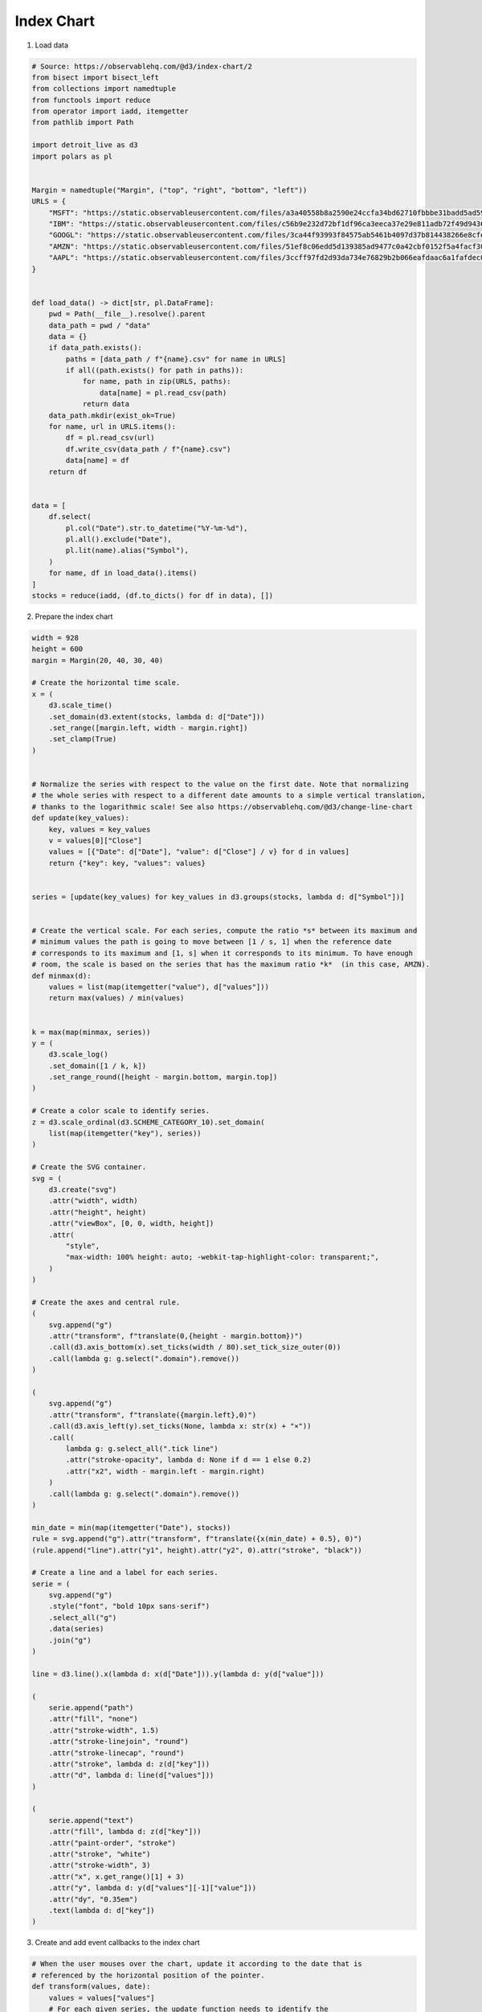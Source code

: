 Index Chart
===========

.. image:: figures/index-chart.png
   :align: center

1. Load data

.. code:: python

   # Source: https://observablehq.com/@d3/index-chart/2
   from bisect import bisect_left
   from collections import namedtuple
   from functools import reduce
   from operator import iadd, itemgetter
   from pathlib import Path

   import detroit_live as d3
   import polars as pl


   Margin = namedtuple("Margin", ("top", "right", "bottom", "left"))
   URLS = {
       "MSFT": "https://static.observableusercontent.com/files/a3a40558b8a2590e24ccfa34bd62710fbbbe31badd5ad593b7b897b043180a95ae018de2d4e8c92af37cb21395abde4462c3291223ea0652baccfd04db91a749?response-content-disposition=attachment%3Bfilename*%3DUTF-8%27%27MSFT.csv",
       "IBM": "https://static.observableusercontent.com/files/c56b9e232d72bf1df96ca3eeca37e29e811adb72f49d943659a0006c015e74d2c429186d9dca251060784f364eb2a16fd39584695d523588bdcb87e4d9eac650?response-content-disposition=attachment%3Bfilename*%3DUTF-8%27%27IBM.csv",
       "GOOGL": "https://static.observableusercontent.com/files/3ca44f93993f84575ab5461b4097d37b814438266e8cfe8774f70882f49bb289143c190963a158e8dc886989433af1161798ba76f2f4b36d17cc7150cba94477?response-content-disposition=attachment%3Bfilename*%3DUTF-8%27%27GOOG.csv",
       "AMZN": "https://static.observableusercontent.com/files/51ef8c06edd5d139385ad9477c0a42cbf0152f5a4facf30a52d5eaa3ce4debecf1114c4a51199e734274e4411ec8149ffdd0d094cd334095cf8f2a004fc90d44?response-content-disposition=attachment%3Bfilename*%3DUTF-8%27%27AMZN.csv",
       "AAPL": "https://static.observableusercontent.com/files/3ccff97fd2d93da734e76829b2b066eafdaac6a1fafdec0faf6ebc443271cfc109d29e80dd217468fcb2aff1e6bffdc73f356cc48feb657f35378e6abbbb63b9?response-content-disposition=attachment%3Bfilename*%3DUTF-8%27%27AAPL.csv",
   }


   def load_data() -> dict[str, pl.DataFrame]:
       pwd = Path(__file__).resolve().parent
       data_path = pwd / "data"
       data = {}
       if data_path.exists():
           paths = [data_path / f"{name}.csv" for name in URLS]
           if all((path.exists() for path in paths)):
               for name, path in zip(URLS, paths):
                   data[name] = pl.read_csv(path)
               return data
       data_path.mkdir(exist_ok=True)
       for name, url in URLS.items():
           df = pl.read_csv(url)
           df.write_csv(data_path / f"{name}.csv")
           data[name] = df
       return df


   data = [
       df.select(
           pl.col("Date").str.to_datetime("%Y-%m-%d"),
           pl.all().exclude("Date"),
           pl.lit(name).alias("Symbol"),
       )
       for name, df in load_data().items()
   ]
   stocks = reduce(iadd, (df.to_dicts() for df in data), [])

2. Prepare the index chart

.. code:: python

   width = 928
   height = 600
   margin = Margin(20, 40, 30, 40)

   # Create the horizontal time scale.
   x = (
       d3.scale_time()
       .set_domain(d3.extent(stocks, lambda d: d["Date"]))
       .set_range([margin.left, width - margin.right])
       .set_clamp(True)
   )


   # Normalize the series with respect to the value on the first date. Note that normalizing
   # the whole series with respect to a different date amounts to a simple vertical translation,
   # thanks to the logarithmic scale! See also https://observablehq.com/@d3/change-line-chart
   def update(key_values):
       key, values = key_values
       v = values[0]["Close"]
       values = [{"Date": d["Date"], "value": d["Close"] / v} for d in values]
       return {"key": key, "values": values}


   series = [update(key_values) for key_values in d3.groups(stocks, lambda d: d["Symbol"])]


   # Create the vertical scale. For each series, compute the ratio *s* between its maximum and
   # minimum values the path is going to move between [1 / s, 1] when the reference date
   # corresponds to its maximum and [1, s] when it corresponds to its minimum. To have enough
   # room, the scale is based on the series that has the maximum ratio *k*  (in this case, AMZN).
   def minmax(d):
       values = list(map(itemgetter("value"), d["values"]))
       return max(values) / min(values)


   k = max(map(minmax, series))
   y = (
       d3.scale_log()
       .set_domain([1 / k, k])
       .set_range_round([height - margin.bottom, margin.top])
   )

   # Create a color scale to identify series.
   z = d3.scale_ordinal(d3.SCHEME_CATEGORY_10).set_domain(
       list(map(itemgetter("key"), series))
   )

   # Create the SVG container.
   svg = (
       d3.create("svg")
       .attr("width", width)
       .attr("height", height)
       .attr("viewBox", [0, 0, width, height])
       .attr(
           "style",
           "max-width: 100% height: auto; -webkit-tap-highlight-color: transparent;",
       )
   )

   # Create the axes and central rule.
   (
       svg.append("g")
       .attr("transform", f"translate(0,{height - margin.bottom})")
       .call(d3.axis_bottom(x).set_ticks(width / 80).set_tick_size_outer(0))
       .call(lambda g: g.select(".domain").remove())
   )

   (
       svg.append("g")
       .attr("transform", f"translate({margin.left},0)")
       .call(d3.axis_left(y).set_ticks(None, lambda x: str(x) + "×"))
       .call(
           lambda g: g.select_all(".tick line")
           .attr("stroke-opacity", lambda d: None if d == 1 else 0.2)
           .attr("x2", width - margin.left - margin.right)
       )
       .call(lambda g: g.select(".domain").remove())
   )

   min_date = min(map(itemgetter("Date"), stocks))
   rule = svg.append("g").attr("transform", f"translate({x(min_date) + 0.5}, 0)")
   (rule.append("line").attr("y1", height).attr("y2", 0).attr("stroke", "black"))

   # Create a line and a label for each series.
   serie = (
       svg.append("g")
       .style("font", "bold 10px sans-serif")
       .select_all("g")
       .data(series)
       .join("g")
   )

   line = d3.line().x(lambda d: x(d["Date"])).y(lambda d: y(d["value"]))

   (
       serie.append("path")
       .attr("fill", "none")
       .attr("stroke-width", 1.5)
       .attr("stroke-linejoin", "round")
       .attr("stroke-linecap", "round")
       .attr("stroke", lambda d: z(d["key"]))
       .attr("d", lambda d: line(d["values"]))
   )

   (
       serie.append("text")
       .attr("fill", lambda d: z(d["key"]))
       .attr("paint-order", "stroke")
       .attr("stroke", "white")
       .attr("stroke-width", 3)
       .attr("x", x.get_range()[1] + 3)
       .attr("y", lambda d: y(d["values"][-1]["value"]))
       .attr("dy", "0.35em")
       .text(lambda d: d["key"])
   )

3. Create and add event callbacks to the index chart

.. code:: python

   # When the user mouses over the chart, update it according to the date that is
   # referenced by the horizontal position of the pointer.
   def transform(values, date):
       values = values["values"]
       # For each given series, the update function needs to identify the
       # date - closest to the current date—that actually contains a value. To do
       # this efficiently, it uses a bisector:
       i = bisect_left(list(map(itemgetter("Date"), values)), date, 0, len(values) - 1)
       return f"translate(0,{y(1) - y(values[i]['value'] / values[0]['value'])})"


   def mouvemove(event, d, node):
       date = x.invert(d3.pointer(event, node)[0])
       rule.attr("transform", f"translate({x(date) + 0.5}, 0)")
       serie.attr("transform", lambda values: transform(values, date))
       svg.attr("value", date)


   svg.on(
       "mousemove touchmove",
       mouvemove,
       extra_nodes=rule.nodes() + serie.nodes() + svg.nodes(),
   )

4. Create an application and run it locally

.. code:: python

   svg.create_app().run()
